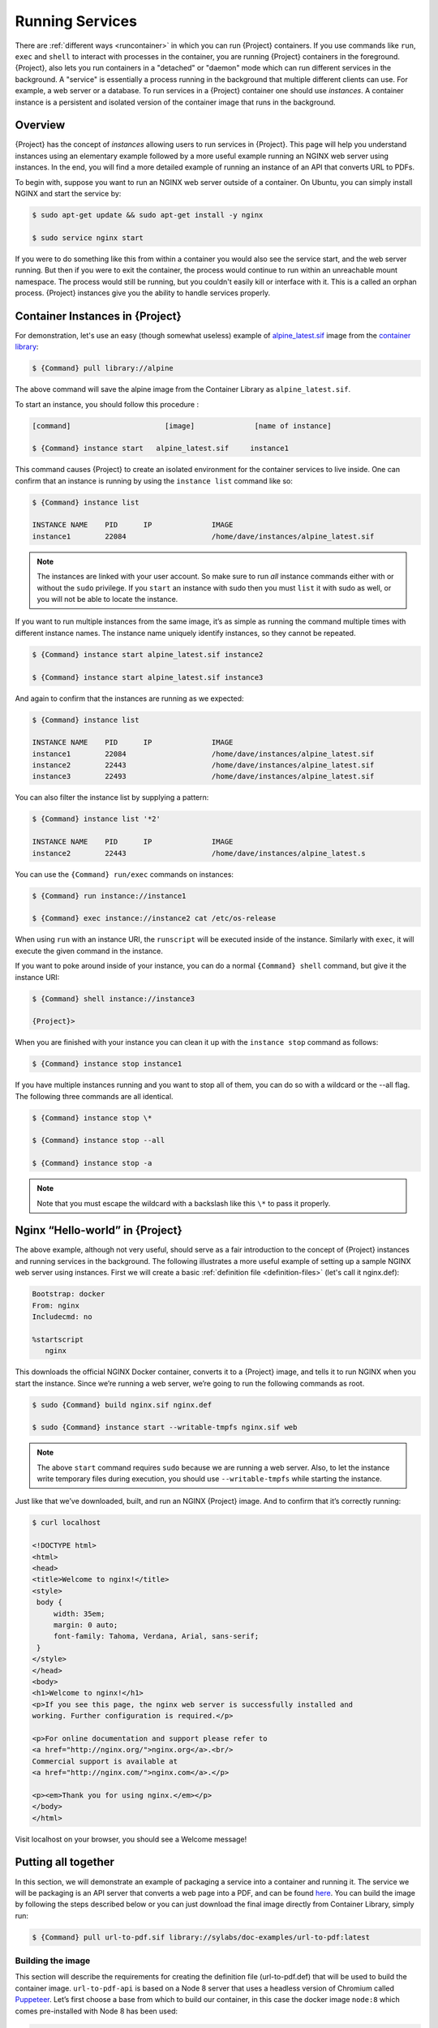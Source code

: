 .. _running_services:

##################
 Running Services
##################

There are :ref:`different ways <runcontainer>` in which you can run
{Project} containers. If you use commands like ``run``, ``exec`` and
``shell`` to interact with processes in the container, you are running
{Project} containers in the foreground. {Project}, also lets you
run containers in a "detached" or "daemon" mode which can run different
services in the background. A "service" is essentially a process running
in the background that multiple different clients can use. For example,
a web server or a database. To run services in a {Project} container
one should use *instances*. A container instance is a persistent and
isolated version of the container image that runs in the background.

**********
 Overview
**********

.. _sec:instances:

{Project} has the concept of *instances* allowing users
to run services in {Project}. This page will help you understand
instances using an elementary example followed by a more useful example
running an NGINX web server using instances. In the end, you will find a
more detailed example of running an instance of an API that converts URL
to PDFs.

To begin with, suppose you want to run an NGINX web server outside of a
container. On Ubuntu, you can simply install NGINX and start the service
by:

.. code::

   $ sudo apt-get update && sudo apt-get install -y nginx

   $ sudo service nginx start

If you were to do something like this from within a container you would
also see the service start, and the web server running. But then if you
were to exit the container, the process would continue to run within an
unreachable mount namespace. The process would still be running, but you
couldn't easily kill or interface with it. This is a called an orphan
process. {Project} instances give you the ability to handle services
properly.

**************************************
 Container Instances in {Project}
**************************************

For demonstration, let's use an easy (though somewhat useless) example
of `alpine_latest.sif
<https://cloud.sylabs.io/library/_container/5baba5e594feb900016ea41c>`_
image from the `container library <https://cloud.sylabs.io/library/>`_:

.. code::

   $ {Command} pull library://alpine

The above command will save the alpine image from the Container Library
as ``alpine_latest.sif``.

To start an instance, you should follow this procedure :

.. code::

   [command]                      [image]              [name of instance]

   $ {Command} instance start   alpine_latest.sif     instance1

This command causes {Project} to create an isolated environment for
the container services to live inside. One can confirm that an instance
is running by using the ``instance list`` command like so:

.. code::

   $ {Command} instance list

   INSTANCE NAME    PID      IP              IMAGE
   instance1        22084                    /home/dave/instances/alpine_latest.sif

.. note::

   The instances are linked with your user account. So make sure to run
   *all* instance commands either with or without the ``sudo``
   privilege. If you ``start`` an instance with sudo then you must
   ``list`` it with sudo as well, or you will not be able to locate the
   instance.

If you want to run multiple instances from the same image, it’s as
simple as running the command multiple times with different instance
names. The instance name uniquely identify instances, so they cannot be
repeated.

.. code::

   $ {Command} instance start alpine_latest.sif instance2

   $ {Command} instance start alpine_latest.sif instance3

And again to confirm that the instances are running as we expected:

.. code::

   $ {Command} instance list

   INSTANCE NAME    PID      IP              IMAGE
   instance1        22084                    /home/dave/instances/alpine_latest.sif
   instance2        22443                    /home/dave/instances/alpine_latest.sif
   instance3        22493                    /home/dave/instances/alpine_latest.sif

You can also filter the instance list by supplying a pattern:

.. code::

   $ {Command} instance list '*2'

   INSTANCE NAME    PID      IP              IMAGE
   instance2        22443                    /home/dave/instances/alpine_latest.s

You can use the ``{Command} run/exec`` commands on instances:

.. code::

   $ {Command} run instance://instance1

   $ {Command} exec instance://instance2 cat /etc/os-release

When using ``run`` with an instance URI, the ``runscript`` will be
executed inside of the instance. Similarly with ``exec``, it will
execute the given command in the instance.

If you want to poke around inside of your instance, you can do a normal
``{Command} shell`` command, but give it the instance URI:

.. code::

   $ {Command} shell instance://instance3

   {Project}>

When you are finished with your instance you can clean it up with the
``instance stop`` command as follows:

.. code::

   $ {Command} instance stop instance1

If you have multiple instances running and you want to stop all of them,
you can do so with a wildcard or the --all flag. The following three
commands are all identical.

.. code::

   $ {Command} instance stop \*

   $ {Command} instance stop --all

   $ {Command} instance stop -a

.. note::

   Note that you must escape the wildcard with a backslash like this
   ``\*`` to pass it properly.

**************************************
 Nginx “Hello-world” in {Project}
**************************************

The above example, although not very useful, should serve as a fair
introduction to the concept of {Project} instances and running
services in the background. The following illustrates a more useful
example of setting up a sample NGINX web server using instances. First
we will create a basic :ref:`definition file <definition-files>` (let's
call it nginx.def):

.. code:: singularity

   Bootstrap: docker
   From: nginx
   Includecmd: no

   %startscript
      nginx

This downloads the official NGINX Docker container, converts it to a
{Project} image, and tells it to run NGINX when you start the
instance. Since we’re running a web server, we’re going to run the
following commands as root.

.. code::

   $ sudo {Command} build nginx.sif nginx.def

   $ sudo {Command} instance start --writable-tmpfs nginx.sif web

.. note::

   The above ``start`` command requires ``sudo`` because we are running
   a web server. Also, to let the instance write temporary files during
   execution, you should use ``--writable-tmpfs`` while starting the
   instance.

Just like that we’ve downloaded, built, and run an NGINX {Project}
image. And to confirm that it’s correctly running:

.. code::

   $ curl localhost

   <!DOCTYPE html>
   <html>
   <head>
   <title>Welcome to nginx!</title>
   <style>
    body {
        width: 35em;
        margin: 0 auto;
        font-family: Tahoma, Verdana, Arial, sans-serif;
    }
   </style>
   </head>
   <body>
   <h1>Welcome to nginx!</h1>
   <p>If you see this page, the nginx web server is successfully installed and
   working. Further configuration is required.</p>

   <p>For online documentation and support please refer to
   <a href="http://nginx.org/">nginx.org</a>.<br/>
   Commercial support is available at
   <a href="http://nginx.com/">nginx.com</a>.</p>

   <p><em>Thank you for using nginx.</em></p>
   </body>
   </html>

Visit localhost on your browser, you should see a Welcome message!

**********************
 Putting all together
**********************

In this section, we will demonstrate an example of packaging a service
into a container and running it. The service we will be packaging is an
API server that converts a web page into a PDF, and can be found `here
<https://github.com/alvarcarto/url-to-pdf-api>`__. You can build the
image by following the steps described below or you can just download
the final image directly from Container Library, simply run:

.. code::

   $ {Command} pull url-to-pdf.sif library://sylabs/doc-examples/url-to-pdf:latest

Building the image
==================

This section will describe the requirements for creating the definition
file (url-to-pdf.def) that will be used to build the container image.
``url-to-pdf-api`` is based on a Node 8 server that uses a headless
version of Chromium called `Puppeteer
<https://github.com/GoogleChrome/puppeteer>`_. Let’s first choose a base
from which to build our container, in this case the docker image
``node:8`` which comes pre-installed with Node 8 has been used:

.. code:: singularity

   Bootstrap: docker
   From: node:8
   Includecmd: no

Puppeteer also requires a slew of dependencies to be manually installed
in addition to Node 8, so we can add those into the ``post`` section as
well as the installation script for the ``url-to-pdf``:

.. code:: singularity

   %post

       apt-get update && apt-get install -yq gconf-service libasound2 \
           libatk1.0-0 libc6 libcairo2 libcups2 libdbus-1-3 libexpat1 \
           libfontconfig1 libgcc1 libgconf-2-4 libgdk-pixbuf2.0-0 \
           libglib2.0-0 libgtk-3-0 libnspr4 libpango-1.0-0 \
           libpangocairo-1.0-0 libstdc++6 libx11-6 libx11-xcb1 libxcb1 \
           libxcomposite1 libxcursor1 libxdamage1 libxext6 libxfixes3 libxi6 \
           libxrandr2 libxrender1 libxss1 libxtst6 ca-certificates \
           fonts-liberation libappindicator1 libnss3 lsb-release xdg-utils \
           wget curl && rm -r /var/lib/apt/lists/*
       git clone https://github.com/alvarcarto/url-to-pdf-api.git pdf_server
       cd pdf_server
       npm install
       chmod -R 0755 .

And now we need to define what happens when we start an instance of the
container. In this situation, we want to run the commands that starts up
the url-to-pdf service:

.. code:: singularity

   %startscript
       cd /pdf_server
       # Use nohup and /dev/null to completely detach server process from terminal
       nohup npm start > /dev/null 2>&1 < /dev/null &

Also, the ``url-to-pdf`` service requires some environment variables to
be set, which we can do in the environment section:

.. code:: singularity

   %environment
       NODE_ENV=development
       PORT=9000
       ALLOW_HTTP=true
       URL=localhost
       export NODE_ENV PORT ALLOW_HTTP URL

The complete definition file will look like this:

.. code:: singularity

   Bootstrap: docker
   From: node:8
   Includecmd: no

   %post

       apt-get update && apt-get install -yq gconf-service libasound2 \
           libatk1.0-0 libc6 libcairo2 libcups2 libdbus-1-3 libexpat1 \
           libfontconfig1 libgcc1 libgconf-2-4 libgdk-pixbuf2.0-0 \
           libglib2.0-0 libgtk-3-0 libnspr4 libpango-1.0-0 \
           libpangocairo-1.0-0 libstdc++6 libx11-6 libx11-xcb1 libxcb1 \
           libxcomposite1 libxcursor1 libxdamage1 libxext6 libxfixes3 libxi6 \
           libxrandr2 libxrender1 libxss1 libxtst6 ca-certificates \
           fonts-liberation libappindicator1 libnss3 lsb-release xdg-utils \
           wget curl && rm -r /var/lib/apt/lists/*
       git clone https://github.com/alvarcarto/url-to-pdf-api.git pdf_server
       cd pdf_server
       npm install
       chmod -R 0755 .

   %startscript
       cd /pdf_server
       # Use nohup and /dev/null to completely detach server process from terminal
       nohup npm start > /dev/null 2>&1 < /dev/null &

   %environment
       NODE_ENV=development
       PORT=9000
       ALLOW_HTTP=true
       URL=localhost
       export NODE_ENV PORT ALLOW_HTTP URL

The container can be built like so:

.. code::

   $ sudo {Command} build url-to-pdf.sif url-to-pdf.def

Running the Service
===================

We can now start an instance and run the service:

.. code::

   $ sudo {Command} instance start url-to-pdf.sif pdf

.. note::

   If there occurs an error related to port connection being refused
   while starting the instance or while using it later, you can try
   specifying different port numbers in the ``%environment`` section of
   the definition file above.

We can confirm it’s working by sending the server an http request using
curl:

.. code::

   $ curl -o sylabs.pdf localhost:9000/api/render?url=http://sylabs.io/docs

   % Total    % Received % Xferd  Average Speed   Time    Time     Time  Current
                            Dload  Upload   Total   Spent    Left  Speed

   100 73750  100 73750    0     0  14583      0  0:00:05  0:00:05 --:--:-- 19130

You should see a PDF file being generated like the one shown below:

.. image:: docpage.png
   :alt: Screenshot of the PDF generated!

If you shell into the instance, you can see the running processes:

.. code::

   $ sudo singularity shell instance://pdf
   {Project}: Invoking an interactive shell within container...

   {Project} final.sif:/home/ysub> ps auxf
   USER       PID %CPU %MEM    VSZ   RSS TTY      STAT START   TIME COMMAND
   root       461  0.0  0.0  18204  3188 pts/1    S    17:58   0:00 /bin/bash --norc
   root       468  0.0  0.0  36640  2880 pts/1    R+   17:59   0:00  \_ ps auxf
   root         1  0.0  0.1 565392 12144 ?        Sl   15:10   0:00 sinit
   root        16  0.0  0.4 1113904 39492 ?       Sl   15:10   0:00 npm
   root        26  0.0  0.0   4296   752 ?        S    15:10   0:00  \_ sh -c nodemon --watch ./src -e js src/index.js
   root        27  0.0  0.5 1179476 40312 ?       Sl   15:10   0:00      \_ node /pdf_server/node_modules/.bin/nodemon --watch ./src -e js src/index.js
   root        39  0.0  0.7 936444 61220 ?        Sl   15:10   0:02          \_ /usr/local/bin/node src/index.js

   {Project} final.sif:/home/ysub> exit

Making it Fancy
===============

Now that we have confirmation that the server is working, let’s make it
a little cleaner. It’s difficult to remember the exact ``curl`` command
and URL syntax each time you want to request a PDF, so let’s automate
it. Instead of creating completely separate containers for the server
and our streamlined client, it'd be nice to have them both available in
the same SIF file. To do that, we can use Scientific Filesystem (SCIF)
apps.

.. note::

   SCIF is a standard for encapsulating multiple apps into a container.
   A container with SCIF apps has multiple entry points, and you can
   choose which to run easily. Each entry point can carry out a
   different task with it's own environment, metadata etc., without the
   need for a collection of different containers.

   {Project} implements SCIF, and you can read more about how to use
   it :ref:`apps <in the SCIF Apps section>`.

   SCIF is not specific to {Project}. You can learn more about it at
   the project site: <https://sci-f.github.io/>`_.

First off, we’re going to move the installation of the url-to-pdf into
an app, so that there is a designated spot to place output files. To do
that, we want to add a section to our definition file to build the
server:

.. code:: singularity

   %appinstall pdf_server
       git clone https://github.com/alvarcarto/url-to-pdf-api.git pdf_server
       cd pdf_server
       npm install
       chmod -R 0755 .

And update our ``startscript`` to point to the app location:

.. code:: singularity

   %startscript
       cd /scif/apps/pdf_server/scif/pdf_server
       # Use nohup and /dev/null to completely detach server process from terminal
       nohup npm start > /dev/null 2>&1 < /dev/null &

Now we want to define the pdf_client app, which we will run to send the
requests to the server:

.. code:: singularity

   %apprun pdf_client
       if [ -z "${1:-}" ]; then
           echo "Usage: {Command} run --app pdf <instance://name> <URL> [output file]"
           exit 1
       fi
       curl -o "${APPTAINER_APPDATA}/output/${2:-output.pdf}" "${URL}:${PORT}/api/render?url=${1}"

As you can see, the ``pdf_client`` app checks to make sure that the user
provides at least one argument.

The full def file will look like this:

.. code:: singularity

   Bootstrap: docker
   From: node:8
   Includecmd: no

   %post

       apt-get update && apt-get install -yq gconf-service libasound2 \
           libatk1.0-0 libc6 libcairo2 libcups2 libdbus-1-3 libexpat1 \
           libfontconfig1 libgcc1 libgconf-2-4 libgdk-pixbuf2.0-0 \
           libglib2.0-0 libgtk-3-0 libnspr4 libpango-1.0-0 \
           libpangocairo-1.0-0 libstdc++6 libx11-6 libx11-xcb1 libxcb1 \
           libxcomposite1 libxcursor1 libxdamage1 libxext6 libxfixes3 libxi6 \
           libxrandr2 libxrender1 libxss1 libxtst6 ca-certificates \
           fonts-liberation libappindicator1 libnss3 lsb-release xdg-utils \
           wget curl && rm -r /var/lib/apt/lists/*

   %appinstall pdf_server
       git clone https://github.com/alvarcarto/url-to-pdf-api.git pdf_server
       cd pdf_server
       npm install
       chmod -R 0755 .

   %startscript
       cd /scif/apps/pdf_server/scif/pdf_server
       # Use nohup and /dev/null to completely detach server process from terminal
       nohup npm start > /dev/null 2>&1 < /dev/null &

   %environment
       NODE_ENV=development
       PORT=9000
       ALLOW_HTTP=true
       URL=localhost
       export NODE_ENV PORT ALLOW_HTTP URL

   %apprun pdf_client
       if [ -z "${1:-}" ]; then
           echo "Usage: {Command} run --app pdf <instance://name> <URL> [output file]"
           exit 1
       fi
       curl -o "${APPTAINER_APPDATA}/output/${2:-output.pdf}" "${URL}:${PORT}/api/render?url=${1}"

Create the container as before. The ``--force`` option will overwrite
the old container:

.. code::

   $ sudo {Command} build --force url-to-pdf.sif url-to-pdf.def

Now that we have an output directory in the container, we need to expose
it to the host using a bind mount. Once we’ve rebuilt the container,
make a new directory called ``/tmp/out`` for the generated PDFs to go.

.. code::

   $ mkdir /tmp/out

After building the image from the edited definition file we simply start
the instance:

.. code::

   $ {Command} instance start --bind /tmp/out/:/output url-to-pdf.sif pdf

To request a pdf simply do:

.. code::

   $ {Command} run --app pdf_client instance://pdf http://sylabs.io/docs sylabs.pdf

To confirm that it worked:

.. code::

   $ ls /tmp/out/
   sylabs.pdf

When you are finished, use the instance stop command to close all
running instances.

.. code::

   $ {Command} instance stop --all

.. note::

   If the service you want to run in your instance requires a bind
   mount, then you must pass the ``--bind`` option when calling
   ``instance start``. For example, if you wish to capture the output of
   the ``web`` container instance which is placed at ``/output/`` inside
   the container you could do:

   .. code::

      $ {Command} instance start --bind output/dir/outside/:/output/ nginx.sif  web

********************************
 System integration / PID files
********************************

If you are running services in containers you may want them to be
started on boot, and shutdown gracefully automatically. This is usually
performed by an init process, or another supervisor daemon installed on
your host. Many init and supervisor daemons support managing processes
via pid files.

You can specify a `--pid-file` option to `{Command} instance start` to
write the PID for an instance to the specified file, e.g.

.. code::

   $ {Command} instance start --pid-file /home/dave/alpine.pid alpine_latest.sif instanceA

   $ cat /home/dave/alpine.pid
   23727

An example service file for an instance controlled by systemd is below.
This can be used as a template to setup containerized services under
systemd.

.. code::

   [Unit]
   Description=Web Instance
   After=network.target

   [Service]
   Type=forking
   Restart=always
   User=www-data
   Group=www-data
   PIDFile=/run/web-instance.pid
   ExecStart=/usr/local/bin/{Command} instance start --pid-file /run/web-instance.pid /data/containers/web.sif web-instance
   ExecStop=/usr/local/bin/{Command} instance stop web-instance

   [Install]
   WantedBy=multi-user.target

Note that ``Type=forking`` is required here, since ``instance start``
starts an instance and then exits.
